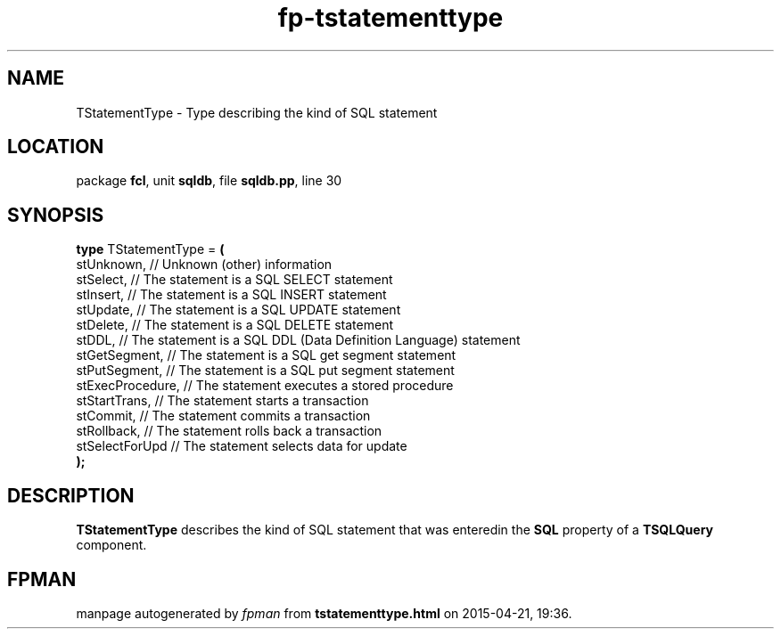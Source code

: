 .\" file autogenerated by fpman
.TH "fp-tstatementtype" 3 "2014-03-14" "fpman" "Free Pascal Programmer's Manual"
.SH NAME
TStatementType - Type describing the kind of SQL statement
.SH LOCATION
package \fBfcl\fR, unit \fBsqldb\fR, file \fBsqldb.pp\fR, line 30
.SH SYNOPSIS
\fBtype\fR TStatementType = \fB(\fR
  stUnknown,       // Unknown (other) information
  stSelect,        // The statement is a SQL SELECT statement
  stInsert,        // The statement is a SQL INSERT statement
  stUpdate,        // The statement is a SQL UPDATE statement
  stDelete,        // The statement is a SQL DELETE statement
  stDDL,           // The statement is a SQL DDL (Data Definition Language) statement
  stGetSegment,    // The statement is a SQL get segment statement
  stPutSegment,    // The statement is a SQL put segment statement
  stExecProcedure, // The statement executes a stored procedure
  stStartTrans,    // The statement starts a transaction
  stCommit,        // The statement commits a transaction
  stRollback,      // The statement rolls back a transaction
  stSelectForUpd   // The statement selects data for update
.br
\fB);\fR
.SH DESCRIPTION
\fBTStatementType\fR describes the kind of SQL statement that was enteredin the \fBSQL\fR property of a \fBTSQLQuery\fR component.


.SH FPMAN
manpage autogenerated by \fIfpman\fR from \fBtstatementtype.html\fR on 2015-04-21, 19:36.

